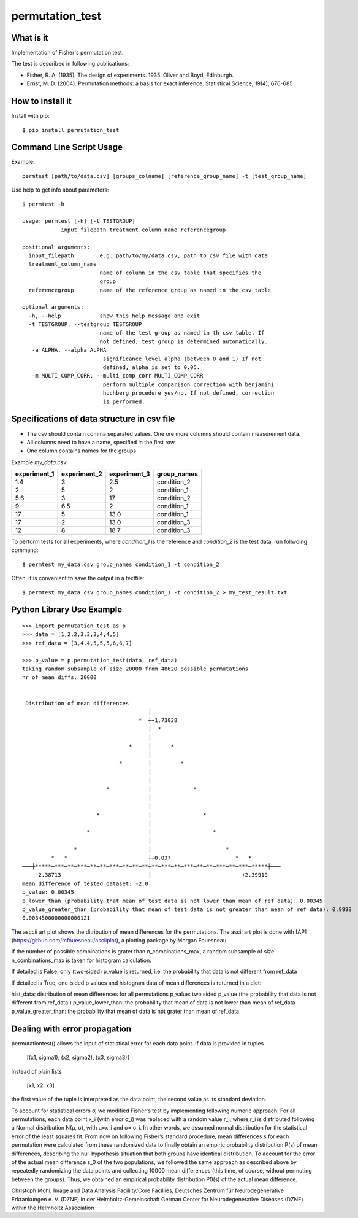 ================
permutation_test
================


What is it
----------

Implementation of Fisher's permutation test.

The test is described in following publications:

- Fisher, R. A. (1935). The design of experiments. 1935. Oliver and Boyd, Edinburgh.

- Ernst, M. D. (2004). Permutation methods: a basis for exact inference. Statistical Science, 19(4), 676-685


How to install it
-----------------

Install with pip::

    $ pip install permutation_test



Command Line Script Usage
-------------------------

Example::
  
    permtest [path/to/data.csv] [groups_colname] [reference_group_name] -t [test_group_name]


Use help to get info about parameters::

    $ permtest -h

    usage: permtest [-h] [-t TESTGROUP]
                input_filepath treatment_column_name referencegroup

    positional arguments:
      input_filepath        e.g. path/to/my/data.csv, path to csv file with data
      treatment_column_name
                            name of column in the csv table that specifies the
                            group
      referencegroup        name of the reference group as named in the csv table

    optional arguments:
      -h, --help            show this help message and exit
      -t TESTGROUP, --testgroup TESTGROUP
                            name of the test group as named in th csv table. If
                            not defined, test group is determined automatically.
       -a ALPHA, --alpha ALPHA
                             significance level alpha (between 0 and 1) If not
                             defined, alpha is set to 0.05.
       -m MULTI_COMP_CORR, --multi_comp_corr MULTI_COMP_CORR
                             perform multiple comparison correction with benjamini
                             hochberg procedure yes/no, If not defined, correction
                             is performed.
                      


Specifications of data structure in csv file
--------------------------------------------

- The csv should contain comma separated values. One ore more columns should contain measurement data.

- All columns need to have a name, specified in the first row.

- One column contains names for the groups

Example *my_data.csv*:

============ ============ ============ ===========
experiment_1 experiment_2 experiment_3 group_names
============ ============ ============ ===========
1.4          3            2.5          condition_2  
2            5            2            condition_1
5.6          3            17           condition_2
9            6.5          2            condition_1
17           5            13.0         condition_1
17           2            13.0         condition_3
12           8            18.7         condition_3
============ ============ ============ ===========


To perform tests for all experiments, where *condition_1* is the reference and *condition_2* is
the test data, run follwoing command::

    $ permtest my_data.csv group_names condition_1 -t condition_2

Often, it is convenient to save the output in a textfile::

    $ permtest my_data.csv group_names condition_1 -t condition_2 > my_test_result.txt



Python Library Use Example
--------------------------
::

    >>> import permutation_test as p
    >>> data = [1,2,2,3,3,3,4,4,5]
    >>> ref_data = [3,4,4,5,5,5,6,6,7]

    >>> p_value = p.permutation_test(data, ref_data)
    taking random subsample of size 20000 from 48620 possible permutations
    nr of mean diffs: 20000


     Distribution of mean differences
                                           │                                        
                                        *  ┼+1.73038                                
                                           │  *                                     
                                           │                                        
                                     *     │      *                                 
                                           │                                        
                                  *        │         *                              
                                           │                                        
                                           │                                        
                              *            │             *                          
                                           │                                        
                                           │                                        
                           *               │                *                       
                                           │                                        
                        *                  │                   *                    
                                           │                                        
                    *                      │                       *                
             *   *                         ┼+0.037                    *   *         
    ───┼*****─***─**─***─**─**─***─**─**─**┼**─***─**─***─**─**─***─**─***─*****┼───
        -2.38713                           │                            +2.39919    
    mean difference of tested dataset: -2.0
    p_value: 0.00345
    p_lower_than (probability that mean of test data is not lower than mean of ref data): 0.00345
    p_value_greater_than (probability that mean of test data is not greater than mean of ref data): 0.9998
    0.0034500000000000121


The asccii art plot shows the ditribution of mean differences for the permutations. 
The ascii art plot is done with [AP](https://github.com/mfouesneau/asciiplot), a plotting package by Morgan Fouesneau.


If the number of possible combinations is grater than n_combinations_max,
a random subsample of size n_combinations_max is taken for histogram calculation.

If detailed is False, only (two-sided) p_value is returned,
i.e. the probability that data is not different from ref_data 

If detailed is True, one-sided p values and histogram data of 
mean differences is returned in a dict:

hist_data: distribution of mean differences for all permutations
p_value: two sided p_value (the probability that data is not
different from ref_data )
p_value_lower_than: the probability that mean of data is not 
lower than mean of ref_data
p_value_greater_than: the probability that mean of data is 
not grater than mean of ref_data 




Dealing with error propagation
------------------------------

permutationtest() allows the input of statistical error for each data point.
If data is provided in tuples

   [(x1, sigma1), (x2, sigma2), (x3, sigma3)]

instead of plain lists

   [x1, x2, x3]

the first value of the tuple is interpreted as the data point, the second value as
its standard deviation.  


To account for statistical errors σ, we modified Fisher's test by implementing following numeric approach:
For all permutations, each data point x_i (with error σ_i) was replaced with a random value r_i, where r_i is distributed following a Normal distribution N(μ, σ), with μ=x_i and σ= σ_i. In other words, we assumed normal distribution for the statistical error of the least squares fit. From now on following Fisher’s standard procedure, mean differences s for each permutation were calculated from these randomized data to finally obtain an empiric probability distribution P(s) of mean differences, describing the null hypothesis situation that both groups have identical distribution. 
To account for the error of the actual mean difference s_0 of the two populations, we followed the same approach as described above by repeatedly randomizing the data points and collecting 10000 mean differences (this time, of course, without permuting between the groups). Thus, we obtained an empirical probability distribution P0(s) of the actual mean difference. 






Christoph Möhl,
Image and Data Analysis Facililty/Core Faciliies,
Deutsches Zentrum für Neurodegenerative Erkrankungen e. V. (DZNE) in der Helmholtz-Gemeinschaft
German Center for Neurodegenerative Diseases (DZNE) within the Helmholtz Association